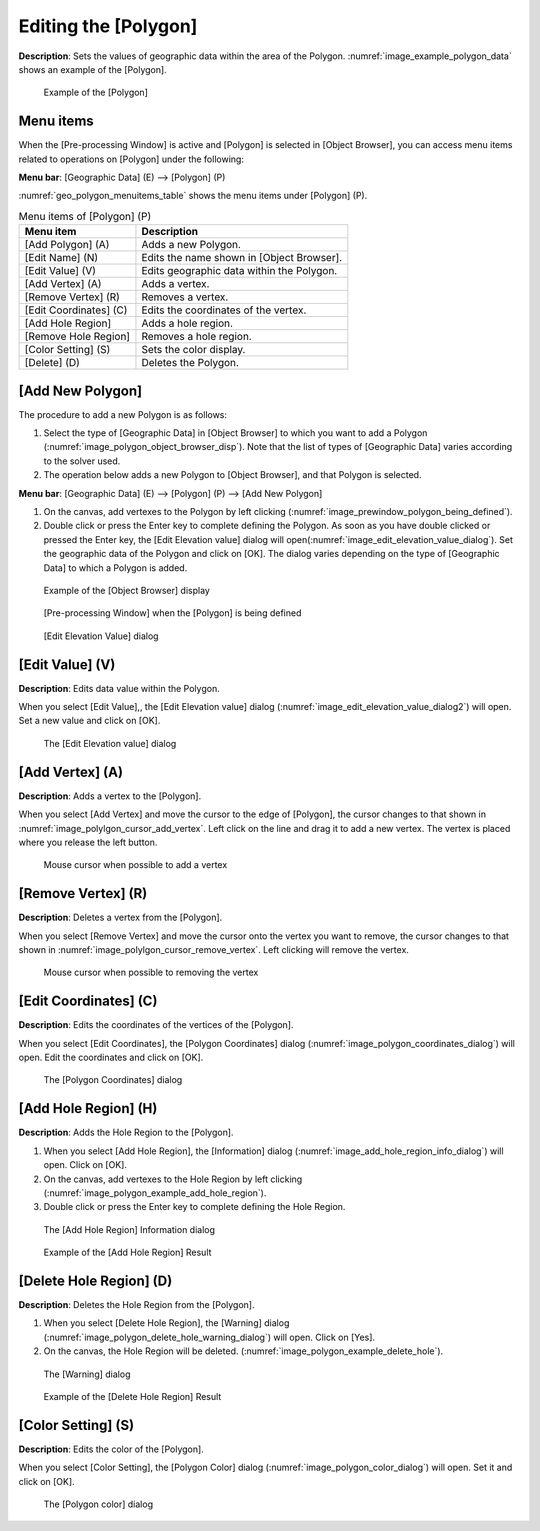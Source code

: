 .. _sec_polygon_data:

Editing the [Polygon]
=====================

**Description**: Sets the values of geographic data within the area of the
Polygon. :numref:`image_example_polygon_data` shows an example of
the [Polygon].

.. _image_example_polygon_data:

.. figure:: images/example_polygon_data.png

   Example of the [Polygon]

Menu items
----------

When the [Pre-processing Window] is active and [Polygon] is selected in
[Object Browser], you can access menu items related to operations on
[Polygon] under the following:

**Menu bar**: [Geographic Data] (E) --> [Polygon] (P)

:numref:`geo_polygon_menuitems_table` shows the menu items under [Polygon] (P).

.. _geo_polygon_menuitems_table:

.. list-table:: Menu items of [Polygon] (P)
   :header-rows: 1

   * - Menu item
     - Description
   * - [Add Polygon] (A)
     - Adds a new Polygon.
   * - [Edit Name] (N)
     - Edits the name shown in [Object Browser].
   * - [Edit Value] (V)
     - Edits geographic data within the Polygon.
   * - [Add Vertex] (A)
     - Adds a vertex.
   * - [Remove Vertex] (R)
     - Removes a vertex.
   * - [Edit Coordinates] (C)
     - Edits the coordinates of the vertex.
   * - [Add Hole Region]
     - Adds a hole region.
   * - [Remove Hole Region]
     - Removes a hole region.
   * - [Color Setting] (S)
     - Sets the color display.
   * - [Delete] (D)
     - Deletes the Polygon.

[Add New Polygon]
-----------------

The procedure to add a new Polygon is as follows:

1. Select the type of [Geographic Data] in [Object Browser] to which you
   want to add a Polygon (:numref:`image_polygon_object_browser_disp`).
   Note that the list of types of [Geographic Data] varies
   according to the solver used.

2. The operation below adds a new Polygon to [Object Browser], and that
   Polygon is selected.

**Menu bar**: [Geographic Data] (E) --> [Polygon] (P) --> [Add New Polygon]

1. On the canvas, add vertexes to the Polygon by left clicking
   (:numref:`image_prewindow_polygon_being_defined`).

2. Double click or press the Enter key to complete defining the Polygon.
   As soon as you have double clicked or pressed the Enter key, the
   [Edit Elevation value] dialog will open(:numref:`image_edit_elevation_value_dialog`).
   Set the geographic data of the Polygon and click on [OK].
   The dialog varies depending on the type of [Geographic Data]
   to which a Polygon is added.

.. _image_polygon_object_browser_disp:

.. figure:: images/polygon_object_browser_disp.png

   Example of the [Object Browser] display

.. _image_prewindow_polygon_being_defined:

.. figure:: images/prewindow_polygon_being_defined.png

   [Pre-processing Window] when the [Polygon] is being defined

.. _image_edit_elevation_value_dialog:

.. figure:: images/edit_elevation_value_dialog.png

   [Edit Elevation Value] dialog

[Edit Value] (V)
----------------

**Description**: Edits data value within the Polygon.

When you select [Edit Value],, the [Edit Elevation value] dialog
(:numref:`image_edit_elevation_value_dialog2`) will open.
Set a new value and click on [OK].

.. _image_edit_elevation_value_dialog2:

.. figure:: images/edit_elevation_value_dialog.png

   The [Edit Elevation value] dialog

[Add Vertex] (A)
----------------

**Description**: Adds a vertex to the [Polygon].

When you select [Add Vertex] and move the cursor to the edge of
[Polygon], the cursor changes to that shown in
:numref:`image_polylgon_cursor_add_vertex`. Left click
on the line and drag it to add a new vertex. The vertex is placed where
you release the left button.

.. _image_polylgon_cursor_add_vertex:

.. figure:: images/polylgon_cursor_add_vertex.png

   Mouse cursor when possible to add a vertex

[Remove Vertex] (R)
-------------------

**Description**: Deletes a vertex from the [Polygon].

When you select [Remove Vertex] and move the cursor onto the vertex you
want to remove, the cursor changes to that shown in
:numref:`image_polylgon_cursor_remove_vertex`.
Left clicking will remove the vertex.

.. _image_polylgon_cursor_remove_vertex:

.. figure:: images/polylgon_cursor_remove_vertex.png

   Mouse cursor when possible to removing the vertex

[Edit Coordinates] (C)
----------------------

**Description**: Edits the coordinates of the vertices of the [Polygon].

When you select [Edit Coordinates], the [Polygon Coordinates] dialog
(:numref:`image_polygon_coordinates_dialog`) will open.
Edit the coordinates and click on [OK].

.. _image_polygon_coordinates_dialog:

.. figure:: images/polygon_coordinates_dialog.png

   The [Polygon Coordinates] dialog

[Add Hole Region] (H)
---------------------

**Description**: Adds the Hole Region to the [Polygon].

1. When you select [Add Hole Region], the [Information] dialog
   (:numref:`image_add_hole_region_info_dialog`) will open. Click on [OK].

2. On the canvas, add vertexes to the Hole Region by left clicking
   (:numref:`image_polygon_example_add_hole_region`).

3. Double click or press the Enter key to complete defining the Hole
   Region.

.. _image_add_hole_region_info_dialog:

.. figure:: images/add_hole_region_info_dialog.png

   The [Add Hole Region] Information dialog

.. _image_polygon_example_add_hole_region:

.. figure:: images/polygon_example_add_hole_region.png

   Example of the [Add Hole Region] Result

[Delete Hole Region] (D)
------------------------

**Description**: Deletes the Hole Region from the [Polygon].

1. When you select [Delete Hole Region], the [Warning] dialog
   (:numref:`image_polygon_delete_hole_warning_dialog`) will open.
   Click on [Yes].

2. On the canvas, the Hole Region will be deleted.
   (:numref:`image_polygon_example_delete_hole`).

.. _image_polygon_delete_hole_warning_dialog:

.. figure:: images/polygon_delete_hole_warning_dialog.png

   The [Warning] dialog

.. _image_polygon_example_delete_hole:

.. figure:: images/polygon_example_delete_hole.png

   Example of the [Delete Hole Region] Result

[Color Setting] (S)
-------------------

**Description**: Edits the color of the [Polygon].

When you select [Color Setting], the [Polygon Color] dialog
(:numref:`image_polygon_color_dialog`) will open.
Set it and click on [OK].

.. _image_polygon_color_dialog:

.. figure:: images/polygon_color_dialog.png

   The [Polygon color] dialog
